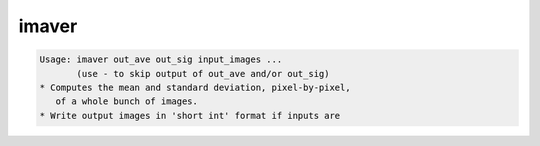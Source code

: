 ******
imaver
******

.. _imaver:

.. contents:: 
    :depth: 4 

.. code-block:: none

    Usage: imaver out_ave out_sig input_images ...
           (use - to skip output of out_ave and/or out_sig)
    * Computes the mean and standard deviation, pixel-by-pixel,
       of a whole bunch of images.
    * Write output images in 'short int' format if inputs are

